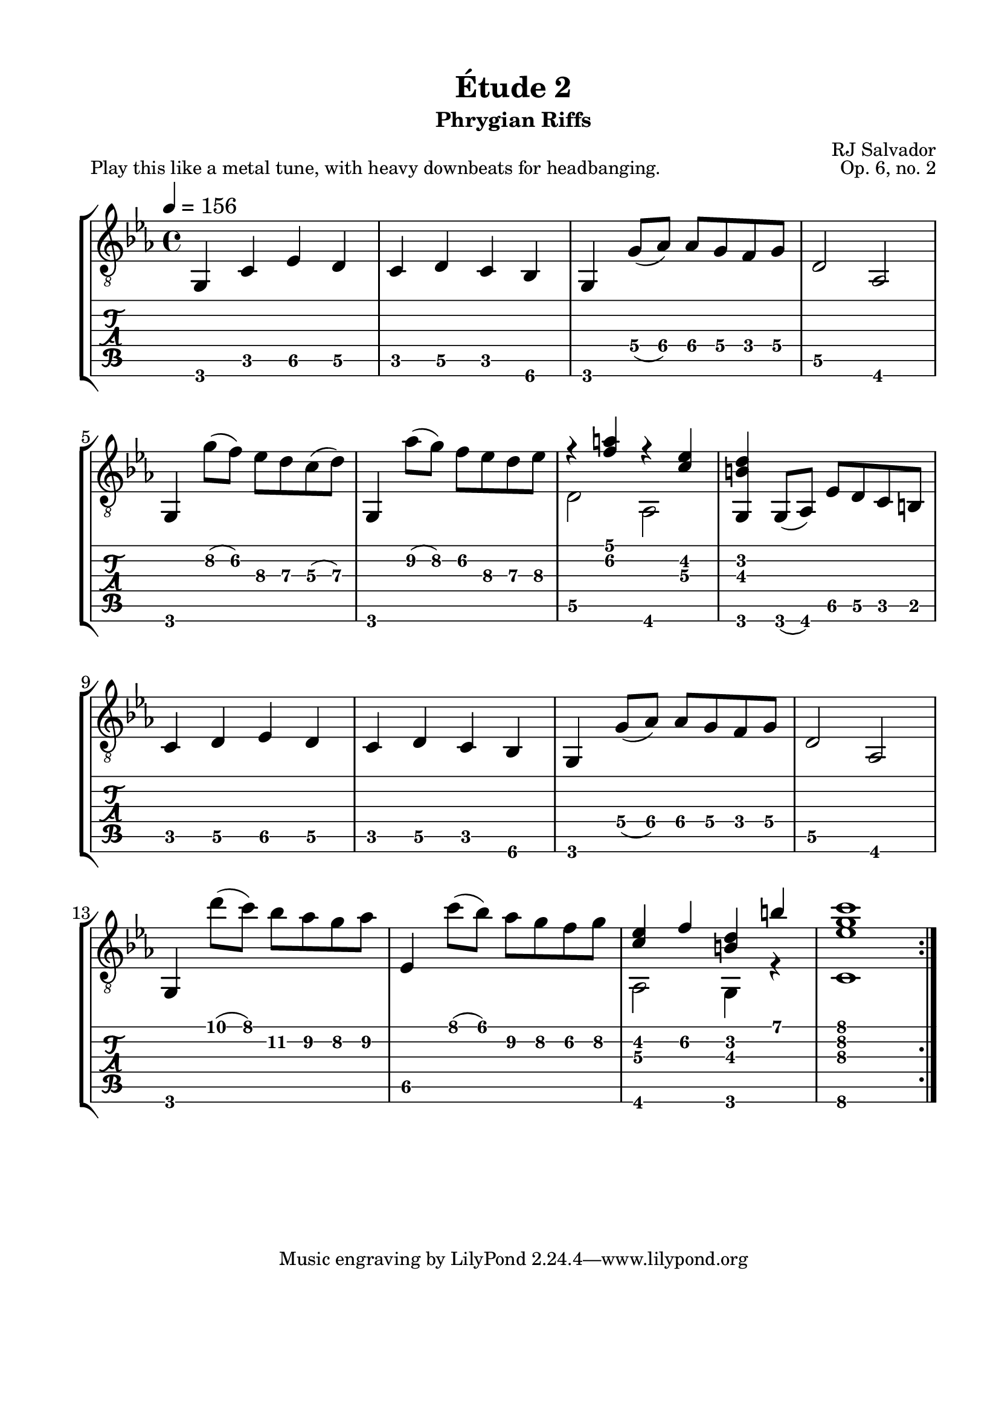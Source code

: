\version "2.18.2"
\language "english"

\bookpart {
  \tocItem \markup { "Étude 2:  Phrygian Riffs" }
  \header {
    title = "Étude 2"
    subtitle = "Phrygian Riffs"
    composer = "RJ Salvador"
    opus = "Op. 6, no. 2"
  }
  \paper {
    #(set-paper-size "letter")
    top-margin = 0.5\in
    left-margin = 0.75\in
    right-margin = 0.75\in
    bottom-margin = 0.5\in
  
    % markup-system-spacing.basic-distance = #15
    system-system-spacing.basic-distance = #16
  }
  \score {
    \header {
      piece = "Play this like a metal tune, with heavy downbeats for headbanging."
    }
    \layout {
      #(layout-set-staff-size 24)
      \omit Voice.StringNumber
      indent = 0.0\cm
    }
    \midi {}
    \new StaffGroup <<
      \new Staff {
        \set Staff.midiInstrument = #"acoustic guitar (nylon)"
        \clef "treble_8"
        \time 4/4
        \key c \minor
        \tempo 4 = 156

        g,4 c ef d

        c4 d c bf,

        g,4 g8( af) af g f g

        d2 af,
        
        \break
        
        g,4 g'8( f') ef' d' c'( d')
        
        g,4 af'8( g') f' ef' d' ef'
        
        << { r4 <f' a'> r <c' ef'> } \\ { d2 af, } >>
        
        <g, b d'>4 g,8( af,) ef d c b,
        
        \break
        
        c4 d ef d

        c4 d c bf,

        g,4 g8( af) af g f g

        d2 af,
        
        \break
        
        g,4 d''8( c'') bf' af' g' af'
        
        ef4 c''8( bf') af' g' f' g'
        
        << { <c' ef'>4 f' <b d'> b' } \\ { af,2 g,4 r } >>
        
        << { <ef' g' c''>1 } \\ { c1 } >>
        
        \break
        
        \bar ":|."
      }
      \new TabStaff {
        \set TabStaff.restrainOpenStrings = ##t
        \time 4/4

        g,4 c ef\5 d\5

        c4 d\5 c bf,\6

        g,4 g8\4( af\4) af\4 g\4 f\4 g\4

        d2\5 af,
        
        
        g,4 g'8\2( f')\2 ef'\3 d'\3 c'\3( d'\3)
        
        g,4 af'8\2( g')\2 f'\2 ef'\3 d'\3 ef'\3
        
        << { r4 <f' a'> r <c' ef'> } \\ { d2\5 af, } >>
        
        <g, b d'>4 g,8( af,) ef\5 d\5 c b,
        
        
        c4 d\5 ef\5 d\5

        c4 d\5 c bf,\6

        g,4 g8\4( af\4) af\4 g\4 f\4 g\4

        d2\5 af,
        
        
        g,4 d''8( c'') bf'\2 af'\2 g'\2 af'\2
        
        ef4\5 c''8( bf') af'\2 g'\2 f'\2 g'\2
        
        << { <c' ef'>4 f'\2 <b d'> b' } \\ { af,2 g,4 r } >>
        
        << { <ef' g' c''>1 } \\ { c1\6 } >>
      }
    >>
  }
}
